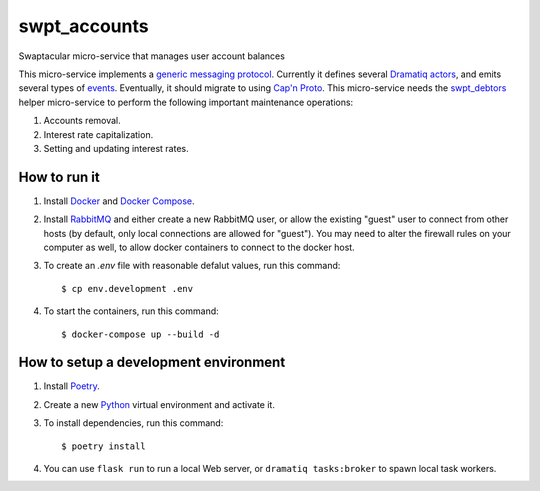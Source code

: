swpt_accounts
=============

Swaptacular micro-service that manages user account balances

.. _`generic messaging protocol`: protocol.rst

This micro-service implements a `generic messaging
protocol`_. Currently it defines several `Dramatiq`_ `actors`_, and
emits several types of `events`_. Eventually, it should migrate to
using `Cap'n Proto`_. This micro-service needs the `swpt_debtors`_
helper micro-service to perform the following important maintenance
operations:

1. Accounts removal.
2. Interest rate capitalization.
3. Setting and updating interest rates.

.. _swpt_debtors: https://github.com/epandurski/swpt_debtors
.. _actors: swpt_accounts/actors.py
.. _events: swpt_accounts/events.py


How to run it
-------------

1. Install `Docker`_ and `Docker Compose`_.

2. Install `RabbitMQ`_ and either create a new RabbitMQ user, or allow
   the existing "guest" user to connect from other hosts (by default,
   only local connections are allowed for "guest"). You may need to
   alter the firewall rules on your computer as well, to allow docker
   containers to connect to the docker host.

3. To create an *.env* file with reasonable defalut values, run this
   command::

     $ cp env.development .env

4. To start the containers, run this command::

     $ docker-compose up --build -d


How to setup a development environment
--------------------------------------

1. Install `Poetry`_.

2. Create a new `Python`_ virtual environment and activate it.

3. To install dependencies, run this command::

     $ poetry install

4. You can use ``flask run`` to run a local Web server, or ``dramatiq
   tasks:broker`` to spawn local task workers.


.. _Docker: https://docs.docker.com/
.. _Docker Compose: https://docs.docker.com/compose/
.. _RabbitMQ: https://www.rabbitmq.com/
.. _Poetry: https://poetry.eustace.io/docs/
.. _Python: https://docs.python.org/
.. _Dramatiq: https://dramatiq.io/
.. _`Cap'n Proto`: https://capnproto.org/

